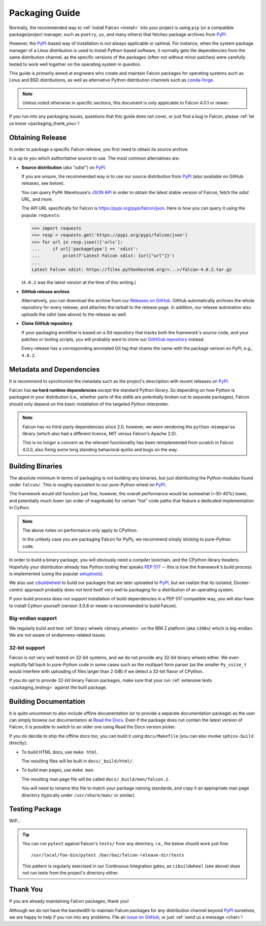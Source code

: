 Packaging Guide
===============

Normally, the recommended way to :ref:`install Falcon <install>` into your
project is using ``pip`` (or a compatible package/project manager, such as
``poetry``, ``uv``, and many others) that fetches package archives from
`PyPI`_.

However, the `PyPI`_-based way of installation is not always applicable or
optimal. For instance, when the system package manager of a Linux distribution
is used to install Python-based software, it normally gets the dependencies
from the same distribution channel, as the specific versions of the packages
(often not without minor patches) were carefully tested to work well together
on the operating system in question.

This guide is primarily aimed at engineers who create and maintain Falcon
packages for operating systems such as Linux and BSD distributions, as well as
alternative Python distribution channels such as
`conda-forge <https://anaconda.org/conda-forge/falcon>`__.

.. note::
    Unless noted otherwise in specific sections, this document is only
    applicable to Falcon 4.0.1 or newer.

If you run into any packaging issues, questions that this guide does not cover,
or just find a bug in Falcon, please :ref:`let us know <packaging_thank_you>`!


Obtaining Release
-----------------

In order to package a specific Falcon release, you first need to obtain its
source archive.

It is up to you which authoritative source to use.
The most common alternatives are:

* **Source distribution** (aka "*sdist*") on `PyPI`_.

  If you are unsure, the recommended way is to use our source distribution from
  `PyPI`_ (also available on GitHub releases, see below).

  You can query PyPA Warehouse's
  `JSON API <https://warehouse.pypa.io/api-reference/json.html>`__ in order to
  obtain the latest stable version of Falcon, fetch the *sdist* URL, and more.

  The API URL specifically for Falcon is https://pypi.org/pypi/falcon/json.
  Here is how you can query it using the popular ``requests``:

  >>> import requests
  >>> resp = requests.get('https://pypi.org/pypi/falcon/json')
  >>> for url in resp.json()['urls']:
  ...     if url['packagetype'] == 'sdist':
  ...         print(f'Latest Falcon sdist: {url["url"]}')
  ...
  Latest Falcon sdist: https://files.pythonhosted.org/<...>/falcon-4.0.2.tar.gz

  (``4.0.2`` was the latest version at the time of this writing.)

* **GitHub release archive**.

  Alternatively, you can download the archive from our
  `Releases on GitHub <https://github.com/falconry/falcon/releases>`__.
  GitHub automatically archives the whole repository for every release, and
  attaches the tarball to the release page. In addition, our release automation
  also uploads the *sdist* (see above) to the release as well.

* **Clone GitHub repository**.

  If your packaging workflow is based on a Git repository that tracks both the
  framework's source code, and your patches or tooling scripts, you will
  probably want to clone our
  `GitHGub repository <https://github.com/falconry/falcon/>`__ instead.

  Every release has a corresponding annotated Git tag that shares the name
  with the package version on PyPI, e.g., ``4.0.2``.


Metadata and Dependencies
-------------------------

It is recommend to synchronize the metadata such as the project's description
with recent releases on `PyPI`_.

Falcon has **no hard runtime dependencies** except the standard Python
library. So depending on how Python is packaged in your distribution
(i.e., whether parts of the stdlib are potentially broken out to separate
packages), Falcon should only depend on the basic installation of the targeted
Python interpreter.

.. note::
    Falcon has no third-party dependencies since 2.0, however, we were
    vendoring the ``python-mimeparse`` library (which also had a different
    licence, MIT versus Falcon's Apache 2.0).

    This is no longer a concern as the relevant functionality has been
    reimplemented from scratch in Falcon 4.0.0, also fixing some long standing
    behavioral quirks and bugs on the way.


Building Binaries
-----------------

The absolute minimum in terms of packaging is not building any binaries, but
just distributing the Python modules found under ``falcon/``. This is roughly
equivalent to our pure-Python wheel on `PyPI`_.

The framework would still function just fine, however, the overall performance
would be somewhat (~30-40%) lower, and potentially much lower (an order of
magnitude) for certain "hot" code paths that feature a dedicated implementation
in Cython.

.. note::
    The above notes on performance only apply to CPython.

    In the unlikely case you are packaging Falcon for PyPy, we recommend simply
    sticking to pure-Python code.

In order to build a binary package, you will obviously need a compiler
toolchain, and the CPython library headers.
Hopefully your distribution already has Python tooling that speaks
`PEP 517 <https://peps.python.org/pep-0517/>`__ -- this is how the framework's
build process is implemented
(using the popular `setuptools <https://setuptools.pypa.io/>`__).

We also use `cibuildwheel`_ to build our packages that are later uploaded to
`PyPI`_, but we realize that its isolated, Docker-centric approach probably
does not lend itself very well to packaging for a distribution of an operating
system.

If your build process does not support installation of build dependencies in
a PEP 517 compatible way, you will also have to install Cython yourself
(version 3.0.8 or newer is recommended to build Falcon).

Big-endian support
^^^^^^^^^^^^^^^^^^
We regularly build and test :ref:`binary wheels <binary_wheels>` on the
IBM Z platform (aka ``s390x``) which is big-endian.
We are not aware of endianness-related issues.

32-bit support
^^^^^^^^^^^^^^
Falcon is not very well tested on 32-bit systems, and we do not provide any
32-bit binary wheels either. We even explicitly fall back to pure-Python code
in some cases such as the multipart form parser (as the smaller ``Py_ssize_t``
would interfere with uploading of files larger than 2 GiB) if we detect a
32-bit flavor of CPython.

If you do opt to provide 32-bit binary Falcon packages, make sure that your run
:ref:`extensive tests <packaging_testing>` against the built package.


Building Documentation
----------------------

It is quite uncommon to also include offline documentation (or to provide a
separate documentation package) as the user can simply browse our documentation
at `Read the Docs <https://falcon.readthedocs.io/>`__. Even if the package does
not contain the latest version of Falcon, it is possible to switch to an
older one using Read the Docs version picker.

If you do decide to ship the offline docs too, you can build it using
``docs/Makefile`` (you can also invoke ``sphinx-build`` directly):

* To build HTML docs, use ``make html``.

  The resulting files will be built in ``docs/_build/html/``.

* To build man pages, use ``make man``.

  The resulting man page file will be called ``docs/_build/man/falcon.1``.

  You will need to rename this file to match your package naming standards, and
  copy it an appropriate man page directory
  (typically under ``/usr/share/man/`` or similar).


.. _packaging_testing:

Testing Package
---------------

WiP...

.. tip::
    You can run ``pytest`` against Falcon's ``tests/`` from any directory,
    i.e., the below should work just fine::

        /usr/local/foo-bin/pytest /bar/baz/falcon-release-dir/tests

    This pattern is regularly exercised in our Continuous Integration gates,
    as ``cibuildwheel`` (see above) does not run tests from the project's
    directory either.


.. _packaging_thank_you:

Thank You
---------

If you are already maintaining Falcon packages, thank you!

Although we do not have the bandwidth to maintain Falcon packages for any
distribution channel beyond `PyPI`_ ourselves, we are happy to help if you run
into any problems. File an
`issue on GitHub <https://github.com/falconry/falcon/issues>`__,
or just :ref:`send us a message <chat>`!


.. _PyPI: https://pypi.org/project/falcon/
.. _cibuildwheel: https://cibuildwheel.pypa.io/
